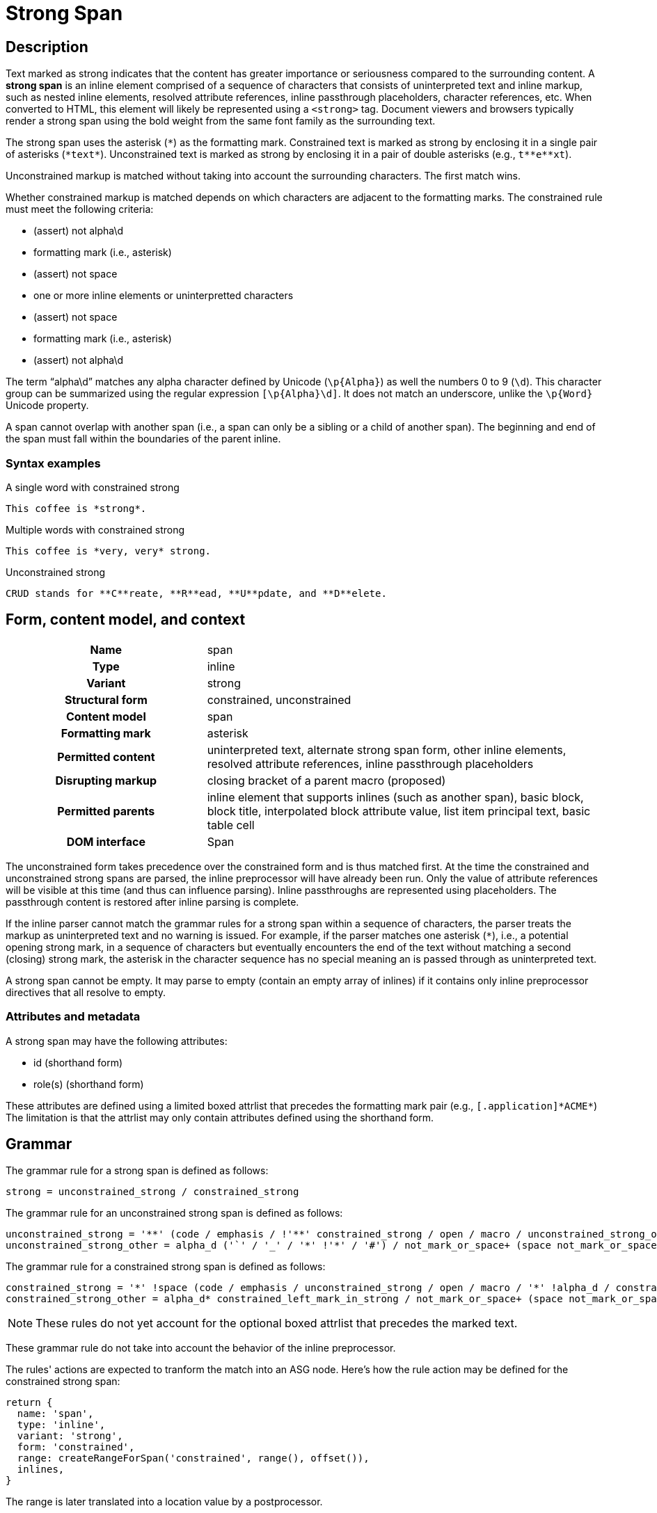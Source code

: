 // TODO insert xrefs to supporting sections once their available to reduce repitition
= Strong Span

== Description

Text marked as strong indicates that the content has greater importance or seriousness compared to the surrounding content.
A *strong span* is an inline element comprised of a sequence of characters that consists of uninterpreted text and inline markup, such as nested inline elements, resolved attribute references, inline passthrough placeholders, character references, etc.
When converted to HTML, this element will likely be represented using a `<strong>` tag.
Document viewers and browsers typically render a strong span using the bold weight from the same font family as the surrounding text.

// FIXME the description section is meant to be non-normative; we may need to move to Syntax > Rules
The strong span uses the asterisk (`+*+`) as the formatting mark.
Constrained text is marked as strong by enclosing it in a single pair of asterisks (`+*text*+`).
Unconstrained text is marked as strong by enclosing it in a pair of double asterisks (e.g., `+t**e**xt+`).

Unconstrained markup is matched without taking into account the surrounding characters.
The first match wins.

Whether constrained markup is matched depends on which characters are adjacent to the formatting marks.
The constrained rule must meet the following criteria:

* (assert) not alpha\d
* formatting mark (i.e., asterisk)
* (assert) not space
* one or more inline elements or uninterpretted characters
* (assert) not space
* formatting mark (i.e., asterisk)
* (assert) not alpha\d

The term "`alpha\d`" matches any alpha character defined by Unicode (`+\p{Alpha}+`) as well the numbers 0 to 9 (`\d`).
This character group can be summarized using the regular expression `[\p{Alpha}\d]`.
It does not match an underscore, unlike the `\p{Word}` Unicode property.

A span cannot overlap with another span (i.e., a span can only be a sibling or a child of another span).
The beginning and end of the span must fall within the boundaries of the parent inline.

=== Syntax examples

.A single word with constrained strong
[,asciidoc]
----
This coffee is *strong*.
----

.Multiple words with constrained strong
[,asciidoc]
----
This coffee is *very, very* strong.
----

.Unconstrained strong
[,asciidoc]
----
CRUD stands for **C**reate, **R**ead, **U**pdate, and **D**elete.
----

== Form, content model, and context

[cols="2h,4"]
|===
|Name |span
|Type |inline
|Variant |strong
|Structural form |constrained, unconstrained
|Content model |span
|Formatting mark |asterisk
|Permitted content |uninterpreted text, alternate strong span form, other inline elements, resolved attribute references, inline passthrough placeholders
|Disrupting markup |closing bracket of a parent macro (proposed)
|Permitted parents |inline element that supports inlines (such as another span), basic block, block title, interpolated block attribute value, list item principal text, basic table cell
|DOM interface |Span
|===

The unconstrained form takes precedence over the constrained form and is thus matched first.
At the time the constrained and unconstrained strong spans are parsed, the inline preprocessor will have already been run.
Only the value of attribute references will be visible at this time (and thus can influence parsing).
Inline passthroughs are represented using placeholders.
The passthrough content is restored after inline parsing is complete.

If the inline parser cannot match the grammar rules for a strong span within a sequence of characters, the parser treats the markup as uninterpreted text and no warning is issued.
For example, if the parser matches one asterisk (`*`), i.e., a potential opening strong mark, in a sequence of characters but eventually encounters the end of the text without matching a second (closing) strong mark, the asterisk in the character sequence has no special meaning an is passed through as uninterpreted text.

A strong span cannot be empty.
It may parse to empty (contain an empty array of inlines) if it contains only inline preprocessor directives that all resolve to empty.

=== Attributes and metadata

A strong span may have the following attributes:

* id (shorthand form)
* role(s) (shorthand form)

These attributes are defined using a limited boxed attrlist that precedes the formatting mark pair (e.g., `+[.application]*ACME*+`)
The limitation is that the attrlist may only contain attributes defined using the shorthand form.

== Grammar

The grammar rule for a strong span is defined as follows:

----
strong = unconstrained_strong / constrained_strong
----

The grammar rule for an unconstrained strong span is defined as follows:

// NOTE in an implementation, the unconstrained_strong rule may need to capture
// a preceding alpha_d* to ensure it sees an unconstrained form that follows a
// run of alpha_d and thus win out over a constrained form
----
unconstrained_strong = '**' (code / emphasis / !'**' constrained_strong / open / macro / unconstrained_strong_other)+ '**'
unconstrained_strong_other = alpha_d ('`' / '_' / '*' !'*' / '#') / not_mark_or_space+ (space not_mark_or_space+)* (space+ / &'**') / !'*' .
----

The grammar rule for a constrained strong span is defined as follows:

----
constrained_strong = '*' !space (code / emphasis / unconstrained_strong / open / macro / '*' !alpha_d / constrained_strong_other) (code / emphasis / unconstrained_strong / macro / constrained_strong_other)* '*' !alpha_d
constrained_strong_other = alpha_d* constrained_left_mark_in_strong / not_mark_or_space+ (space not_mark_or_space+)* &('*' !alpha_d) / space+ (!'*' / &'**' &unconstrained_strong / '*') / '*' &alpha_d / escaped / !(' ' / '*') .
----

NOTE: These rules do not yet account for the optional boxed attrlist that precedes the marked text.

These grammar rule do not take into account the behavior of the inline preprocessor.

The rules' actions are expected to tranform the match into an ASG node.
Here's how the rule action may be defined for the constrained strong span:

[,js]
----
return {
  name: 'span',
  type: 'inline',
  variant: 'strong',
  form: 'constrained',
  range: createRangeForSpan('constrained', range(), offset()),
  inlines,
}
----

The range is later translated into a location value by a postprocessor.

== ASG and DOM

The ASG schema for a paragraph is a specialization of an inline span that extends an abstract inline parent and is defined as follows:

[,json]
----
"inlineStrongSpan": {
  "type": "object",
  "allOf": [{ "$ref": "#/$defs/abstractParentInline" }],
  "unevaluatedProperties": false,
  "required": ["name", "variant", "form"],
  "properties": {
    "name": {
      "type": "string",
      "const": "span"
    },
    "variant": {
      "type": "string",
      "const": "strong",
    },
    "form": {
      "type": "string",
      "enum": ["constrained", "unconstrained"]
    }
  }
}
----

Here's an example of an ASG node for a constrained strong span that has multiple words:

[,json]
----
{
  "name": "span",
  "type": "inline",
  "variant": "strong",
  "form": "constrained",
  "inlines": [
    {
      "name": "text",
      "type": "string",
      "value": "very, very",
      "location": [{ "line": 1, "col": 17 }, { "line": 1, "col": 26 }]
    }
  ],
  "location": [{ "line": 1, "col": 16 }, { "line": 1, "col": 27 }]
}
----

//== DOM
